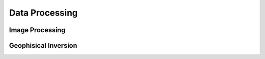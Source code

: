 ****************
Data Processing
****************

Image Processing
================


Geophisical Inversion
======================